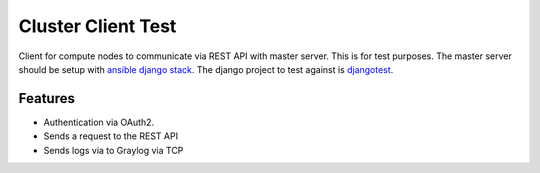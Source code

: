 =========================================================
Cluster Client Test
=========================================================

.. image:: http://img.shields.io/pypi/v/clusterclienttest.png?style=flat
    :target: https://pypi.python.org/pypi/clusterclienttest
    :alt: PyPI version

.. image:: http://img.shields.io/pypi/dm/clusterclient.png?style=flat
    :target: https://pypi.python.org/pypi/clusterclienttest
    :alt: Downloads per month

.. image:: http://img.shields.io/pypi/l/clusterclienttest.png?style=flat
    :target: https://pypi.python.org/pypi/clusterclienttest
    :alt: License

.. image::  https://img.shields.io/travis/RayCrafter/clusterclienttest/master.png?style=flat
    :target: https://travis-ci.org/RayCrafter/clusterclienttest
    :alt: Build Status

.. image:: https://readthedocs.org/projects/clusterclienttest/badge/?version=latest&style=flat
    :target: http://clusterclienttest.readthedocs.org/en/latest/
    :alt: Documentation


Client for compute nodes to communicate via REST API with master server.
This is for test purposes. The master server should be setup with `ansible django stack <https://github.com/RayCrafter/ansible-django-stack>`_.
The django project to test against is `djangotest <https://github.com/RayCrafter/djangotest>`_.

Features
--------

* Authentication via OAuth2.
* Sends a request to the REST API
* Sends logs via to Graylog via TCP
